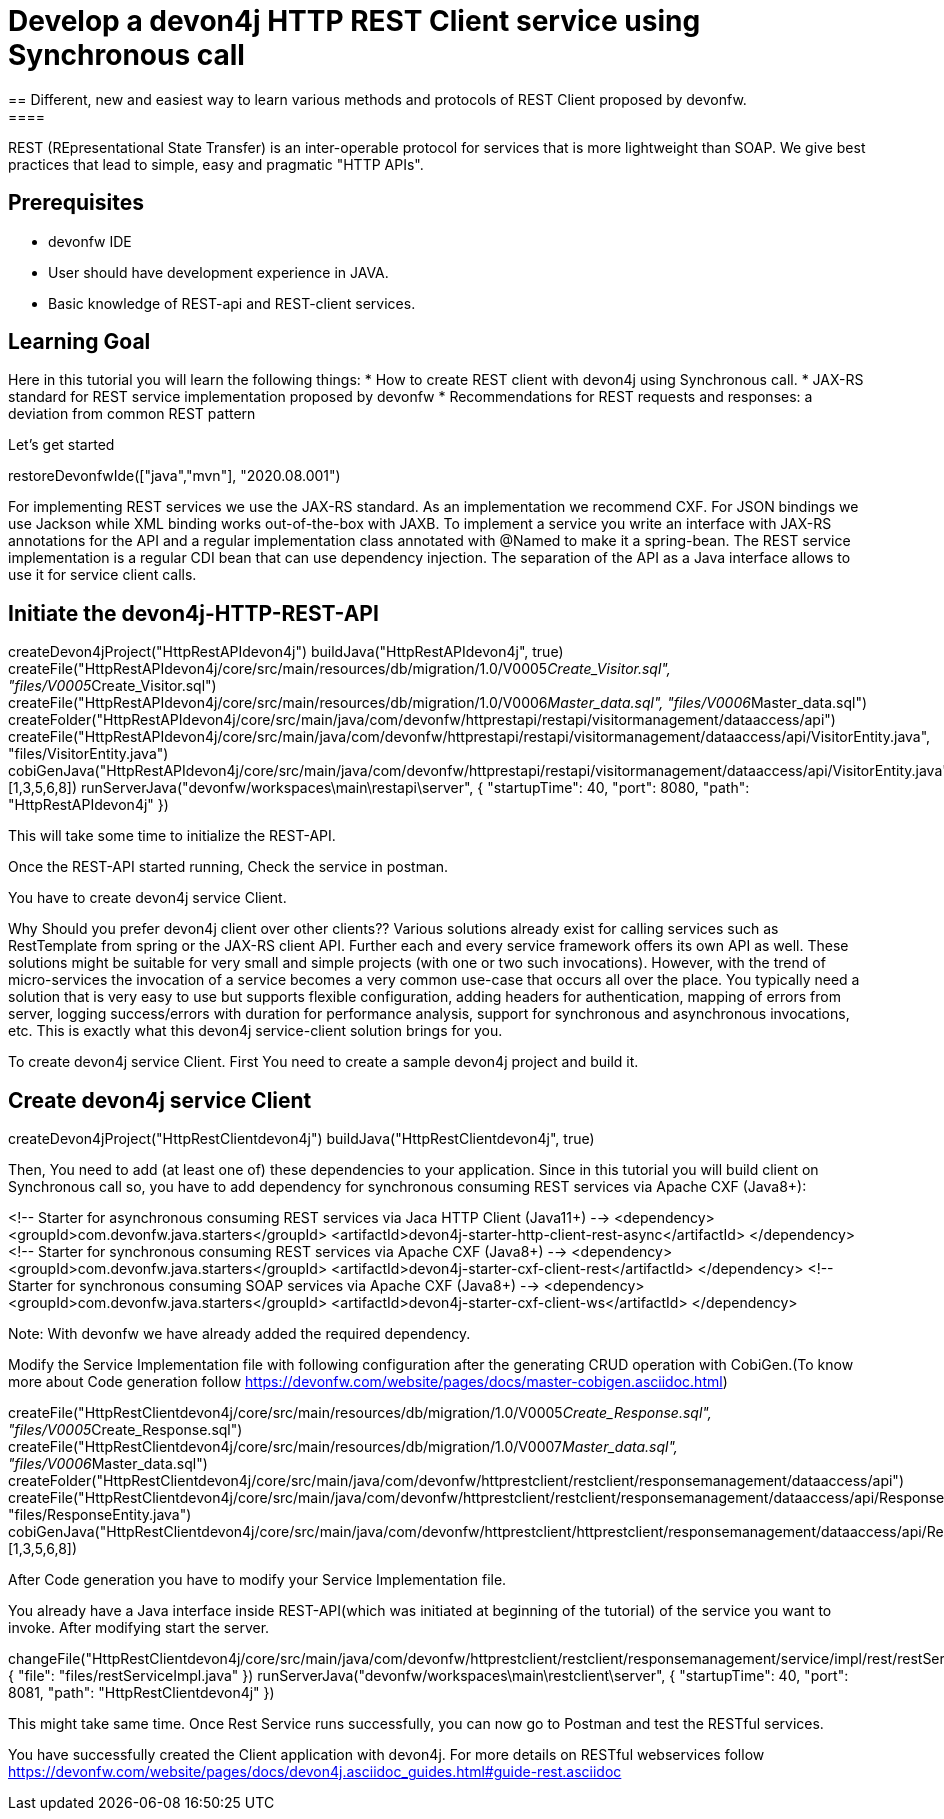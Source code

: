 = Develop a devon4j HTTP REST Client service using Synchronous call
== Different, new and easiest way to learn various methods and protocols of REST Client proposed by devonfw.
====
REST (REpresentational State Transfer) is an inter-operable protocol for services that is more lightweight than SOAP. We give best practices that lead to simple, easy and pragmatic "HTTP APIs".

## Prerequisites
* devonfw IDE
* User should have development experience in JAVA.
* Basic knowledge of REST-api and REST-client services.

## Learning Goal
Here in this tutorial you will learn the following things:
* How to create REST client with devon4j using Synchronous call.
* JAX-RS standard for REST service implementation proposed by devonfw
* Recommendations for REST requests and responses: a deviation from common REST pattern	

Let's get started
====

[step]
--
restoreDevonfwIde(["java","mvn"], "2020.08.001")
--

====
For implementing REST services we use the JAX-RS standard. As an implementation we recommend CXF. For JSON bindings we use Jackson while XML binding works out-of-the-box with JAXB. To implement a service you write an interface with JAX-RS annotations for the API and a regular implementation class annotated with @Named to make it a spring-bean. 
The REST service implementation is a regular CDI bean that can use dependency injection. The separation of the API as a Java interface allows to use it for service client calls.

[step]
== Initiate the devon4j-HTTP-REST-API
--
createDevon4jProject("HttpRestAPIdevon4j")
buildJava("HttpRestAPIdevon4j", true)
createFile("HttpRestAPIdevon4j/core/src/main/resources/db/migration/1.0/V0005__Create_Visitor.sql", "files/V0005__Create_Visitor.sql")
createFile("HttpRestAPIdevon4j/core/src/main/resources/db/migration/1.0/V0006__Master_data.sql", "files/V0006__Master_data.sql")
createFolder("HttpRestAPIdevon4j/core/src/main/java/com/devonfw/httprestapi/restapi/visitormanagement/dataaccess/api")
createFile("HttpRestAPIdevon4j/core/src/main/java/com/devonfw/httprestapi/restapi/visitormanagement/dataaccess/api/VisitorEntity.java", "files/VisitorEntity.java")
cobiGenJava("HttpRestAPIdevon4j/core/src/main/java/com/devonfw/httprestapi/restapi/visitormanagement/dataaccess/api/VisitorEntity.java",[1,3,5,6,8])
runServerJava("devonfw/workspaces\main\restapi\server", { "startupTime": 40, "port": 8080, "path": "HttpRestAPIdevon4j" })
--

This will take some time to initialize the REST-API.

Once the REST-API started running, Check the service in postman.

You have to create devon4j service Client.
====

====
Why Should you prefer devon4j client over other clients??
Various solutions already exist for calling services such as RestTemplate from spring or the JAX-RS client API. Further each and every service framework offers its own API as well. These solutions might be suitable for very small and simple projects (with one or two such invocations). However, with the trend of micro-services the invocation of a service becomes a very common use-case that occurs all over the place. You typically need a solution that is very easy to use but supports flexible configuration, adding headers for authentication, mapping of errors from server, logging success/errors with duration for performance analysis, support for synchronous and asynchronous invocations, etc. This is exactly what this devon4j service-client solution brings for you.

To create devon4j service Client. First You need to create a sample devon4j project and build it.

[step]
== Create devon4j service Client
--
createDevon4jProject("HttpRestClientdevon4j")
buildJava("HttpRestClientdevon4j", true)
--

Then, You need to add (at least one of) these dependencies to your application. Since in this tutorial you will build client on Synchronous call so, you have to add dependency for synchronous consuming REST services via Apache CXF (Java8+):

<!-- Starter for asynchronous consuming REST services via Jaca HTTP Client (Java11+) -->
<dependency>
  <groupId>com.devonfw.java.starters</groupId>
  <artifactId>devon4j-starter-http-client-rest-async</artifactId>
</dependency>
<!-- Starter for synchronous consuming REST services via Apache CXF (Java8+) -->
<dependency>
  <groupId>com.devonfw.java.starters</groupId>
  <artifactId>devon4j-starter-cxf-client-rest</artifactId>
</dependency>
<!-- Starter for synchronous consuming SOAP services via Apache CXF (Java8+) -->
<dependency>
  <groupId>com.devonfw.java.starters</groupId>
  <artifactId>devon4j-starter-cxf-client-ws</artifactId>
</dependency>

Note: With devonfw we have already added the required dependency.
====


====
Modify the Service Implementation file with following configuration after the generating CRUD operation with CobiGen.(To know more about Code generation follow https://devonfw.com/website/pages/docs/master-cobigen.asciidoc.html)

[step]
--
createFile("HttpRestClientdevon4j/core/src/main/resources/db/migration/1.0/V0005__Create_Response.sql", "files/V0005__Create_Response.sql")
createFile("HttpRestClientdevon4j/core/src/main/resources/db/migration/1.0/V0007__Master_data.sql", "files/V0006__Master_data.sql")
createFolder("HttpRestClientdevon4j/core/src/main/java/com/devonfw/httprestclient/restclient/responsemanagement/dataaccess/api")
createFile("HttpRestClientdevon4j/core/src/main/java/com/devonfw/httprestclient/restclient/responsemanagement/dataaccess/api/ResponseEntity.java", "files/ResponseEntity.java")
cobiGenJava("HttpRestClientdevon4j/core/src/main/java/com/devonfw/httprestclient/httprestclient/responsemanagement/dataaccess/api/ResponseEntity.java",[1,3,5,6,8])
--

After Code generation you have to modify your Service Implementation file.
====

====
You already have a Java interface inside REST-API(which was initiated at beginning of the tutorial) of the service you want to invoke. After modifying start the server.
[step]
--
changeFile("HttpRestClientdevon4j/core/src/main/java/com/devonfw/httprestclient/restclient/responsemanagement/service/impl/rest/restServiceImpl.java", { "file": "files/restServiceImpl.java" })
runServerJava("devonfw/workspaces\main\restclient\server", { "startupTime": 40, "port": 8081, "path": "HttpRestClientdevon4j" })
--

This might take same time.
Once Rest Service runs successfully, you can now go to Postman and test the RESTful services.
====

====
You have successfully created the Client application with devon4j. For more details on RESTful webservices follow https://devonfw.com/website/pages/docs/devon4j.asciidoc_guides.html#guide-rest.asciidoc
====
